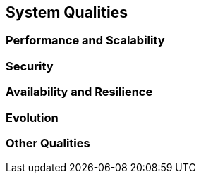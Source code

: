 == System Qualities

=== Performance and Scalability

=== Security

=== Availability and Resilience

=== Evolution

=== Other Qualities
